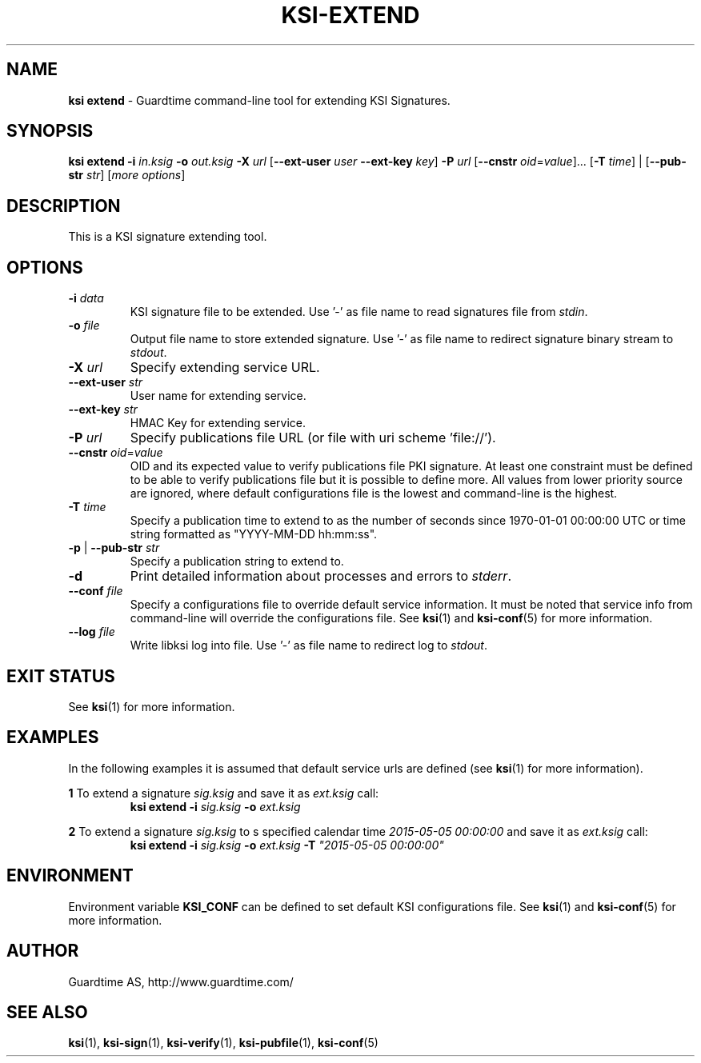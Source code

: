.TH KSI-EXTEND 1
.\"
.\"
.\"
.SH NAME
\fBksi extend \fR- Guardtime command-line tool for extending KSI Signatures.
.\"
.\"
.SH SYNOPSIS
.\"
\fBksi extend -i \fIin.ksig \fB-o \fIout.ksig \fB-X \fIurl \fR[\fB--ext-user \fIuser \fB--ext-key \fIkey\fR] \fB-P \fIurl \fR[\fB--cnstr \fIoid\fR=\fIvalue\fR]... [\fB-T \fItime\fR] | [\fB--pub-str \fIstr\fR] [\fImore options\fR]
.br
.\"
.\"
.SH DESCRIPTION
.\"
This is a KSI signature extending tool.
.\"
.\"
.SH OPTIONS
.\"
.TP
\fB-i \fIdata\fR
KSI signature file to be extended. Use '-' as file name to read signatures file from \fIstdin\fR.
.\"
.TP
\fB-o \fIfile\fR
Output file name to store extended signature. Use '-' as file name to redirect signature binary stream to \fIstdout\fR.
.\"
.TP
\fB-X \fIurl\fR
Specify extending service URL.
.\"
.TP
\fB--ext-user \fIstr\fR
User name for extending service.
.\"
.TP
\fB--ext-key \fIstr\fR
HMAC Key for extending service.
.\"
.TP
\fB-P \fIurl\fR
Specify publications file URL (or file with uri scheme 'file://').
.\"
.TP
\fB--cnstr \fIoid\fR=\fIvalue\fR
OID and its expected value to verify publications file PKI signature. At least one constraint must be defined to be able to verify publications file but it is possible to define more. All values from lower priority source are ignored, where default configurations file is the lowest and command-line is the highest.
.TP
\fB-T \fItime\fR
Specify a publication time to extend to as the number of seconds since 1970-01-01 00:00:00 UTC or time string formatted as "YYYY-MM-DD hh:mm:ss".
.TP
\fB-p\fR | \fB--pub-str \fIstr\fR
Specify a publication string to extend to.
.\"
.TP
\fB-d\fR
Print detailed information about processes and errors to \fIstderr\fR.
.\"
.TP
\fB--conf \fIfile\fR
Specify a configurations file to override default service information. It must be noted that service info from command-line will override the configurations file. See \fBksi\fR(1) and \fBksi-conf\fR(5) for more information.
.\"
.TP
\fB--log \fIfile\fR
Write libksi log into file. Use '-' as file name to redirect log to \fIstdout\fR.
.br
.\"
.\"
.\"
.SH EXIT STATUS
See \fBksi\fR(1) for more information.
.\"
.\"
.\"
.SH EXAMPLES
.\"
In the following examples it is assumed that default service urls are defined (see \fBksi\fR(1) \fRfor more information).


\fB1 \fRTo extend a signature \fIsig.ksig\fR and save it as \fIext.ksig\fR call:
.RS
\fBksi extend -i \fIsig.ksig \fB-o \fIext.ksig
.RE

\fB2 \fRTo extend a signature \fIsig.ksig\fR to s specified calendar time \fI2015-05-05 00:00:00 \fRand save it as \fIext.ksig\fR call:
.RS
\fBksi extend -i \fIsig.ksig \fB-o \fIext.ksig \fB-T \fI"2015-05-05 00:00:00"
.RE

.RE
.\"
.\"
.\"
.SH ENVIRONMENT
Environment variable \fBKSI_CONF \fR can be defined to set default KSI configurations file. See \fBksi\fR(1) and \fBksi-conf\fR(5) for more information.

.SH AUTHOR

Guardtime AS, http://www.guardtime.com/

.SH SEE ALSO	
\fBksi\fR(1), \fBksi-sign\fR(1), \fBksi-verify\fR(1), \fBksi-pubfile\fR(1), \fBksi-conf\fR(5) 